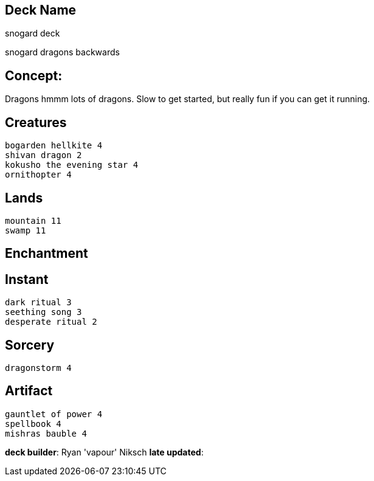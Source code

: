 == Deck Name
snogard deck 

snogard dragons backwards



== Concept:
Dragons hmmm lots of dragons. Slow to get started, but really fun if you can get it running.

== Creatures
----
bogarden hellkite 4
shivan dragon 2
kokusho the evening star 4
ornithopter 4
----


== Lands 
----
mountain 11
swamp 11
----


== Enchantment
----
----


== Instant
----
dark ritual 3
seething song 3
desperate ritual 2
----


== Sorcery
----
dragonstorm 4
----


== Artifact
----
gauntlet of power 4
spellbook 4
mishras bauble 4 
----


**deck builder**: Ryan 'vapour' Niksch
**late updated**: